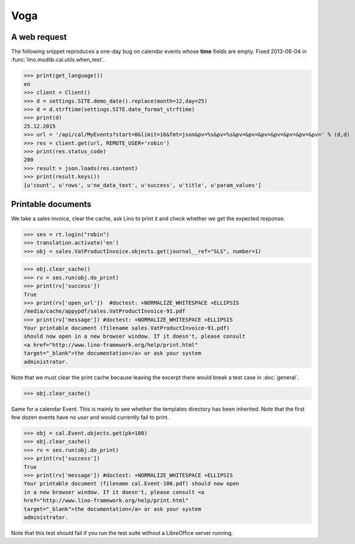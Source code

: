 .. _voga.tested.voga:

Voga
=======

.. To run only this test::

   $ python setup.py test -s tests.DocsTests.test_voga

    >>> from lino import startup
    >>> startup('lino_voga.projects.roger.settings.doctests')
    >>> from lino.api.doctest import *
    >>> from django.utils.translation import get_language

    >>> print([lng.name for lng in settings.SITE.languages])
    ['en', 'de', 'fr']


A web request
-------------

The following snippet reproduces a one-day bug on calendar events
whose **time** fields are empty.  Fixed 2013-06-04 in
:func:`lino.modlib.cal.utils.when_text`.

>>> print(get_language())
en
>>> client = Client()
>>> d = settings.SITE.demo_date().replace(month=12,day=25)
>>> d = d.strftime(settings.SITE.date_format_strftime)
>>> print(d)
25.12.2015
>>> url = '/api/cal/MyEvents?start=0&limit=16&fmt=json&pv=%s&pv=%s&pv=&pv=&pv=&pv=&pv=&pv=&pv=' % (d,d)
>>> res = client.get(url, REMOTE_USER='robin')
>>> print(res.status_code)
200
>>> result = json.loads(res.content)
>>> print(result.keys())
[u'count', u'rows', u'no_data_text', u'success', u'title', u'param_values']


Printable documents
-------------------

We take a sales invoice, clear the cache, ask Lino to print it and 
check whether we get the expected response.

>>> ses = rt.login("robin")
>>> translation.activate('en')
>>> obj = sales.VatProductInvoice.objects.get(journal__ref="SLS", number=1)

>>> obj.clear_cache()
>>> rv = ses.run(obj.do_print) 
>>> print(rv['success']) 
True
>>> print(rv['open_url'])  #doctest: +NORMALIZE_WHITESPACE +ELLIPSIS
/media/cache/appypdf/sales.VatProductInvoice-91.pdf
>>> print(rv['message']) #doctest: +NORMALIZE_WHITESPACE +ELLIPSIS
Your printable document (filename sales.VatProductInvoice-91.pdf)
should now open in a new browser window. If it doesn't, please consult
<a href="http://www.lino-framework.org/help/print.html"
target="_blank">the documentation</a> or ask your system
administrator.

Note that we must clear the print cache because leaving the excerpt
there would break a test case in :doc:`general`.

>>> obj.clear_cache()

Same for a calendar Event.  This is mainly to see whether the
templates directory has been inherited.  Note that the first few dozen
events have no `user` and would currently fail to print.

>>> obj = cal.Event.objects.get(pk=100)
>>> obj.clear_cache()
>>> rv = ses.run(obj.do_print)
>>> print(rv['success'])
True
>>> print(rv['message']) #doctest: +NORMALIZE_WHITESPACE +ELLIPSIS
Your printable document (filename cal.Event-100.pdf) should now open
in a new browser window. If it doesn't, please consult <a
href="http://www.lino-framework.org/help/print.html"
target="_blank">the documentation</a> or ask your system
administrator.

Note that this test should fail if you run the test suite without a 
LibreOffice server running.


